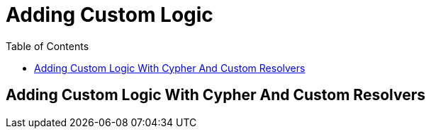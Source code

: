 = Adding Custom Logic
:slug: 03-graphql-apis-custom-logic
:doctype: book
:toc: left
:toclevels: 4
:imagesdir: ../images
:page-slug: {slug}
:page-layout: training
:page-quiz:
:page-module-duration-minutes: 60

== Adding Custom Logic With Cypher And Custom Resolvers